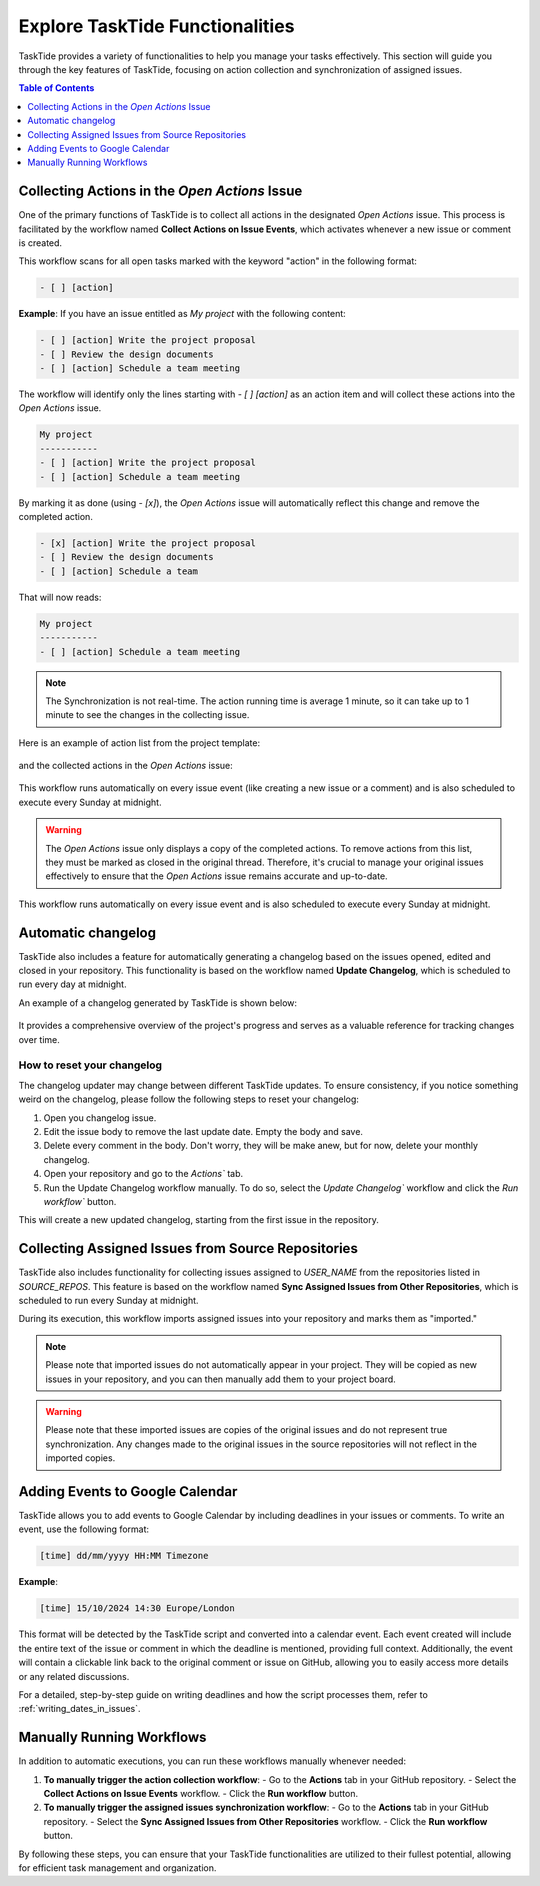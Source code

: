 .. _actions_guide:

Explore TaskTide Functionalities
=================================

TaskTide provides a variety of functionalities to help you manage your tasks effectively. This section will guide you through the key features of TaskTide, focusing on action collection and synchronization of assigned issues. 

.. contents:: Table of Contents
   :local:
   :depth: 1

Collecting Actions in the `Open Actions` Issue
------------------------------------------------

One of the primary functions of TaskTide is to collect all actions in the designated `Open Actions` issue. This process is facilitated by the workflow named **Collect Actions on Issue Events**, which activates whenever a new issue or comment is created.


This workflow scans for all open tasks marked with the keyword "action" in the following format:

.. code-block::

    - [ ] [action]

**Example**: 
If you have an issue entitled as `My project` with the following content:

.. code-block::

    - [ ] [action] Write the project proposal
    - [ ] Review the design documents
    - [ ] [action] Schedule a team meeting

The workflow will identify only the lines starting with `- [ ] [action]` as an action item and will collect these actions into the `Open Actions` issue.

.. code-block::

    My project
    -----------
    - [ ] [action] Write the project proposal
    - [ ] [action] Schedule a team meeting
    

By marking it as done (using `- [x]`), the `Open Actions` issue will automatically reflect this change and remove the completed action.

.. code-block::

    - [x] [action] Write the project proposal
    - [ ] Review the design documents
    - [ ] [action] Schedule a team 
    
That will now reads:

.. code-block::

    My project
    -----------
    - [ ] [action] Schedule a team meeting


.. note::
    The Synchronization is not real-time. The action running time is average 1 minute, so it can take up to 1 minute to see the changes in the collecting issue.

Here is an example of action list from the project template:

    .. image:: _static/action_list.png
        :align: center

and the collected actions in the `Open Actions` issue:

    .. image:: _static/collected_actions.png
        :align: center


This workflow runs automatically on every issue event (like creating a new issue or a comment) and is also scheduled to execute every Sunday at midnight.


.. warning:: 
    The `Open Actions` issue only displays a copy of the completed actions. To remove actions from this list, they must be marked as closed in the original thread. Therefore, it's crucial to manage your original issues effectively to ensure that the `Open Actions` issue remains accurate and up-to-date.

This workflow runs automatically on every issue event and is also scheduled to execute every Sunday at midnight.

Automatic changelog
------------------------------------------------

TaskTide also includes a feature for automatically generating a changelog based on the issues opened, edited and closed in your repository. 
This functionality is based on the workflow named **Update Changelog**, which is scheduled to run every day at midnight.

An example of a changelog generated by TaskTide is shown below:

    .. image:: _static/changelog.png
        :align: center

It provides a comprehensive overview of the project's progress and serves as a valuable reference for tracking changes over time.

How to reset your changelog
+++++++++++++++++++++++++++++++++

The changelog updater may change between different TaskTide updates. To ensure consistency, if you notice something weird on the changelog, please follow the following steps to reset your changelog:

1. Open you changelog issue.
2. Edit the issue body to remove the last update date. Empty the body and save.
3. Delete every comment in the body. Don't worry, they will be make anew, but for now, delete your monthly changelog.  
4. Open your repository and go to the `Actions`` tab.
5. Run the Update Changelog workflow manually. To do so, select the `Update Changelog`` workflow and click the `Run workflow`` button.

This will create a new updated changelog, starting from the first issue in the repository.

Collecting Assigned Issues from Source Repositories
---------------------------------------------------

TaskTide also includes functionality for collecting issues assigned to `USER_NAME` from the repositories listed in `SOURCE_REPOS`. This feature is based on the workflow named **Sync Assigned Issues from Other Repositories**, which is scheduled to run every Sunday at midnight.

During its execution, this workflow imports assigned issues into your repository and marks them as "imported." 

.. note::
    Please note that imported issues do not automatically appear in your project. They will be copied as new issues in your repository, and you can then manually add them to your project board.

.. warning:: 
    Please note that these imported issues are copies of the original issues and do not represent true synchronization. Any changes made to the original issues in the source repositories will not reflect in the imported copies.

Adding Events to Google Calendar
--------------------------------
TaskTide allows you to add events to Google Calendar by including deadlines in your issues or comments. To write an event, use the following format:

.. code-block::

    [time] dd/mm/yyyy HH:MM Timezone

**Example**:

    .. image:: _static/event.png
        :align: center


.. code-block:: text
    
   [time] 15/10/2024 14:30 Europe/London


This format will be detected by the TaskTide script and converted into a calendar event. Each event created will include the entire text of the issue or comment in which the deadline is mentioned, providing full context. Additionally, the event will contain a clickable link back to the original comment or issue on GitHub, allowing you to easily access more details or any related discussions.

For a detailed, step-by-step guide on writing deadlines and how the script processes them, refer to :ref:`writing_dates_in_issues`.

Manually Running Workflows
---------------------------

In addition to automatic executions, you can run these workflows manually whenever needed:

1. **To manually trigger the action collection workflow**:
   - Go to the **Actions** tab in your GitHub repository.
   - Select the **Collect Actions on Issue Events** workflow.
   - Click the **Run workflow** button.

2. **To manually trigger the assigned issues synchronization workflow**:
   - Go to the **Actions** tab in your GitHub repository.
   - Select the **Sync Assigned Issues from Other Repositories** workflow.
   - Click the **Run workflow** button.

By following these steps, you can ensure that your TaskTide functionalities are utilized to their fullest potential, allowing for efficient task management and organization.
